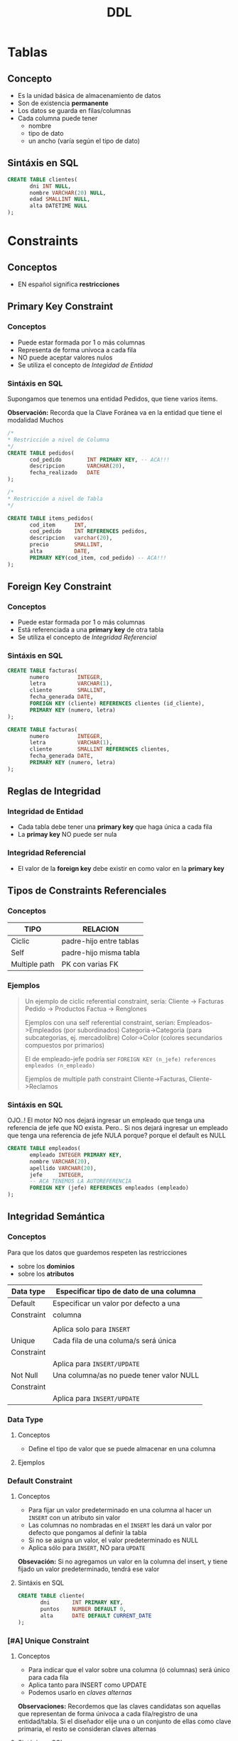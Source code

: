 #+TITLE: DDL
* Tablas
** Concepto
   - Es la unidad básica de almacenamiento de datos
   - Son de existencia *permanente*
   - Los datos se guarda en filas/columnas
   - Cada columna puede tener
     - nombre
     - tipo de dato
     - un ancho (varía según el tipo de dato)
** Sintáxis en SQL
   #+BEGIN_SRC sql
     CREATE TABLE clientes(
            dni INT NULL,
            nombre VARCHAR(20) NULL,
            edad SMALLINT NULL,
            alta DATETIME NULL
     );
   #+END_SRC
* Constraints
** Conceptos
   - EN español significa *restricciones*
** Primary Key Constraint
*** Conceptos
   - Puede estar formada por 1 o más columnas
   - Representa de forma unívoca a cada fila
   - NO puede aceptar valores nulos
   - Se utiliza el concepto de [[Integridad de Entidad][Integidad de Entidad]]
*** Sintáxis en SQL
    Supongamos que tenemos una entidad Pedidos,
    que tiene varios items.

    *Observación:*
    Recorda que la Clave Foránea va en la entidad
    que tiene el modalidad Muchos

    #+BEGIN_SRC sql
      /*
      * Restricción a nivel de Columna
      */
      CREATE TABLE pedidos(
             cod_pedido        INT PRIMARY KEY, -- ACA!!!
             descripcion       VARCHAR(20),
             fecha_realizado   DATE
      );

      /*
      * Restricción a nivel de Tabla
      */

      CREATE TABLE items_pedidos(
             cod_item      INT,
             cod_pedido    INT REFERENCES pedidos,
             descripcion   varchar(20),
             precio        SMALLINT,
             alta          DATE,
             PRIMARY KEY(cod_item, cod_pedido) -- ACA!!!
      );
    #+END_SRC
** Foreign Key Constraint
*** Conceptos
   - Puede estar formada por 1 o más columnas
   - Está referenciada a una *primary key* de otra tabla
   - Se utiliza el concepto de [[Integridad Referencial][Integridad Referencial]]
*** Sintáxis en SQL
    #+NAME: restricciones-a-nivel-tabla
    #+BEGIN_SRC sql
      CREATE TABLE facturas(
             numero         INTEGER,
             letra          VARCHAR(1),
             cliente        SMALLINT,
             fecha_generada DATE,
             FOREIGN KEY (cliente) REFERENCES clientes (id_cliente),
             PRIMARY KEY (numero, letra)
      );
    #+END_SRC

    #+NAME: restricciones-a-nivel-columna
    #+BEGIN_SRC sql
      CREATE TABLE facturas(
             numero         INTEGER,
             letra          VARCHAR(1),
             cliente        SMALLINT REFERENCES clientes,
             fecha_generada DATE,
             PRIMARY KEY (numero, letra)
      );
    #+END_SRC
** Reglas de Integridad
*** Integridad de Entidad
    - Cada tabla debe tener una *primary key*
      que haga única a cada fila
    - La *primay key* NO puede ser nula
*** Integridad Referencial
    - El valor de la *foreign key* debe existir en 
      como valor en la *primary key*

** Tipos de Constraints Referenciales
*** Conceptos
     #+NAME: tipo-constraints
     |---------------+-------------------------|
     | TIPO          | RELACION                |
     |---------------+-------------------------|
     | Ciclic        | padre-hijo entre tablas |
     | Self          | padre-hijo misma tabla  |
     | Multiple path | PK con varias FK        |
     |---------------+-------------------------|
*** Ejemplos
    #+BEGIN_QUOTE
    Un ejemplo de ciclic referential constraint, sería:
    Cliente -> Facturas
    Pedido -> Productos
    Factua -> Renglones

    Ejemplos con una self referential constraint, serían:
    Empleados->Empleados (por subordinados)
    Categoria->Categoria (para subcategorias, ej. mercadolibre)
    Color->Color (colores secundarios compuestos por primarios) 
   
    El de empleado-jefe podría ser 
    ~FOREIGN KEY (n_jefe) references empleados (n_empleado)~
    
    Ejemplos de multiple path constraint
    Cliente->Facturas, Cliente->Reclamos
    #+END_QUOTE
*** Sintáxis en SQL
    OJO..!
    El motor NO nos dejará ingresar un empleado
    que tenga una referencia de jefe que NO exista.
    Pero..
    Si nos dejará ingresar un empleado
    que tenga una referencia de jefe NULA
    porque? porque el default es NULL

    #+NAME: restricciones-a-nivel-tabla
    #+BEGIN_SRC sql
      CREATE TABLE empleados(
             empleado INTEGER PRIMARY KEY,
             nombre VARCHAR(20),
             apellido VARCHAR(20),
             jefe     INTEGER,
             -- ACA TENEMOS LA AUTOREFERENCIA
             FOREIGN KEY (jefe) REFERENCES empleados (empleado)
      );
    #+END_SRC
** Integridad Semántica
*** Conceptos
    Para que los datos que guardemos respeten las restricciones
    - sobre los *dominios*
    - sobre los *atributos*

    #+BEGIN_COMMENT
    Cuando se refiere a *dominio* supongo que lo relaciona
    cuando definimos el tipo de dato en la tabla, antes de definir el campo
    #+END_COMMENT

     #+NAME: 
     |------------+------------------------------------------|
     | Data type  | Especificar tipo de dato de una columna  |
     |------------+------------------------------------------|
     | Default    | Especificar un valor por defecto a una   |
     | Constraint | columna                                  |
     |            |                                          |
     |            | Aplica solo para =INSERT=                |
     |------------+------------------------------------------|
     | Unique     | Cada fila de una columa/s será única     |
     | Constraint |                                          |
     |            | Aplica para =INSERT/UPDATE=              |
     |------------+------------------------------------------|
     | Not Null   | Una columna/as no puede tener valor NULL |
     | Constraint |                                          |
     |            | Aplica para =INSERT/UPDATE=              |
     |------------+------------------------------------------|
*** Data Type
**** Conceptos
    - Define el tipo de valor que se puede almacenar
      en una columna
**** Ejemplos
*** Default Constraint
**** Conceptos
    - Para fijar un valor predeterminado en una columna al hacer un ~INSERT~ con un atributo sin valor
    - Las columnas no nombradas en el ~INSERT~ les dará un valor por defecto que pongamos al definir la tabla
    - Si no se asigna un valor, el valor predeterminado es NULL
    - Aplica sólo para ~INSERT~, NO para ~UPDATE~
    *Obsevación:*
    Si no agregamos un valor en la columna del insert,
    y tiene fijado un valor predeterminado, tendrá ese valor
**** Sintáxis en SQL
     #+BEGIN_SRC sql
       CREATE TABLE cliente(
              dni       INT PRIMARY KEY,
              puntos    NUMBER DEFAULT 0,
              alta      DATE DEFAULT CURRENT_DATE
       );
     #+END_SRC
*** [#A] Unique Constraint
**** Conceptos
    - Para indicar que el valor sobre una columna (ó columnas)
      será único para cada fila
    - Aplica tanto para INSERT como UPDATE
    - Podemos usarlo en [[Claves Alternas][claves alternas]]

    *Observaciones:*
    Recordemos que las claves candidatas son aquellas
    que representan de forma únivoca a cada fila/registro
    de una entidad/tabla.
    Si el diseñador elije una o un conjunto de ellas como
    clave primaria, el resto se consideran claves alternas
**** Sintáxis en SQL
     En este caso tenemos dos claves candidatas,
     los atributos *legajo* y *cuil*.
     Como el diseñador prefirió elegir la primera
     como *clave primaria*, la segunda se considera
     como *clave altena* por tanto usaremos 
     UNIQUE para decir que posee valores únicos para
     cada fila de clientes

     #+NAME: entidad-clientes
     #+BEGIN_SRC sql
       -- cuil: es clave alterna
       CREATE TABLE clientes(
              legajo     NUMERIC PRIMARY KEY,
              cuil       NUMERIC(10,0) UNIQUE,
              nombre     VARCHAR(20),
              nacimiento DATE,
              ingreso    DATE
       );
     #+END_SRC

     #+NAME: entidad-empleados
     #+BEGIN_SRC sql
       -- dni+tipo_documento representan una clave candidata
       -- pero al no ser elegida como PK es una clave alterna
       -- pero siguen representando de forma unica a cada ocurrencia
       -- de empleados
       CREATE TABLE empleados(
              legajo           NUMERIC PRIMARY KEY,
              dni              NUMERIC(10,0),
              tipo_documento   NUMERIC(10,0),
              nombre           VARCHAR(20),
              nacimiento       DATE,
              ingreso          DATE,
              UNIQUE (dni, tipo_documento)
       );
     #+END_SRC
*** Not null Constraint
    - Para indicar que el valor sobre una columna (ó columnas)
      NO pueda tener NULL (ausencia de valor)
**** Sintáxis en SQL
     #+BEGIN_SRC sql
       CREATE TABLE cliente(
       dni       INT PRIMARY KEY,
       nombre    VARCHAR(20) NOT NULL,
       apellido   VARCHAR(20) NOT NULL,
       puntos    NUMBER DEFAULT 0,
       alta      DATE DEFAULT CURRENT_DATE
       );
     #+END_SRC
*** [TODO] Check Constraint
**** Conceptos
     - Para indicar que condiciones debe cumplir una columna 
       al momento de un INSERT o UPDATE una fila
     - Devuelve un valor booleano TRUE/FALSE
     - NO se puede agregar queries
**** Ejemplos
*** Tipos de Constraints
    Los constraints se pueden definir de dos maneras
    1. Restricciones a nivel de *columna*
    2. Restricciones a nivel de *tabla*

    La restricción a nivel columna,
    se agrega al lado del tipo de dato,
    se utiliza cuando la restricción es sólo
    para una columna específica
    #+NAME: restriccion-columna
    #+BEGIN_SRC sql
      CREATE TABLE cliente(
             dni    INT PRIMARY KEY,
             nombre VARCHAR(20),
             edad   SMALLINT,
             alta   DATE
      );
    #+END_SRC

    La restricción a nivel de tabla,
    cuando aplica a varias columnas
    #+NAME: restriccion-tabla
    #+BEGIN_SRC sql
      CREATE TABLE cliente(
             dni      INT,
             tipo_dni INT,
             nombre VARCHAR(20),
             edad   SMALLINT,
             alta   DATE,
             PRIMARY KEY (dni, tipo_dni)
      );
    #+END_SRC


    


